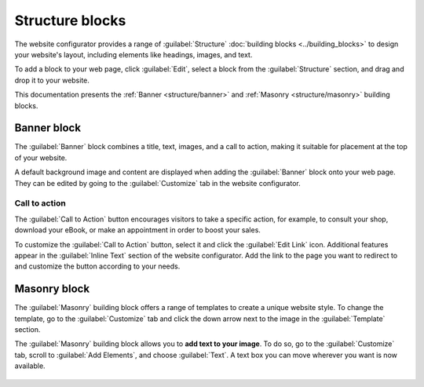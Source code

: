 ================
Structure blocks
================

The website configurator provides a range of :guilabel:`Structure` :doc:`building blocks <../building_blocks>`
to design your website's layout, including elements like headings, images, and text.

To add a block to your web page, click :guilabel:`Edit`, select a block from the
:guilabel:`Structure` section, and drag and drop it to your website.

.. image:: structure/structure-blocks.png
   :alt: Drag and drop a block from the structure section.
   :scale: 75%

This documentation presents the :ref:`Banner <structure/banner>` and :ref:`Masonry
<structure/masonry>` building blocks.

.. _structure/banner:

Banner block
------------

The :guilabel:`Banner` block combines a title, text, images, and a call to action, making it
suitable for placement at the top of your website.

A default background image and content are displayed when adding the :guilabel:`Banner` block onto
your web page. They can be edited by going to the :guilabel:`Customize` tab in the website
configurator.

   .. image:: structure/default-image-content.png
      :alt: Default background image and content.

Call to action
~~~~~~~~~~~~~~

The :guilabel:`Call to Action` button encourages visitors to take a specific action, for example, to
consult your shop, download your eBook, or make an appointment in order to boost your sales.

.. image:: structure/call-to-action.png
   :alt: The Call to Action button encourages visitors to take a specific action.
   :scale: 75%

To customize the :guilabel:`Call to Action` button, select it and click the :guilabel:`Edit Link`
icon. Additional features appear in the :guilabel:`Inline Text` section of the website configurator.
Add the link to the page you want to redirect to and customize the button according to your needs.

.. image:: structure/inline-text.png
   :alt: Configure the Call to Action button.
   :scale: 75%

.. _structure/masonry:

Masonry block
-------------

The :guilabel:`Masonry` building block offers a range of templates to create a unique website style.
To change the template, go to the :guilabel:`Customize` tab and click the down arrow next to the
image in the :guilabel:`Template` section.

.. image:: structure/masonry-template.png
   :alt: Select a template
   :scale: 75%

The :guilabel:`Masonry` building block allows you to **add text to your image**. To do so, go to the
:guilabel:`Customize` tab, scroll to :guilabel:`Add Elements`, and choose :guilabel:`Text`. A text
box you can move wherever you want is now available.

   .. image:: structure/masonry-text-box.png
      :alt: Add text to your image.
